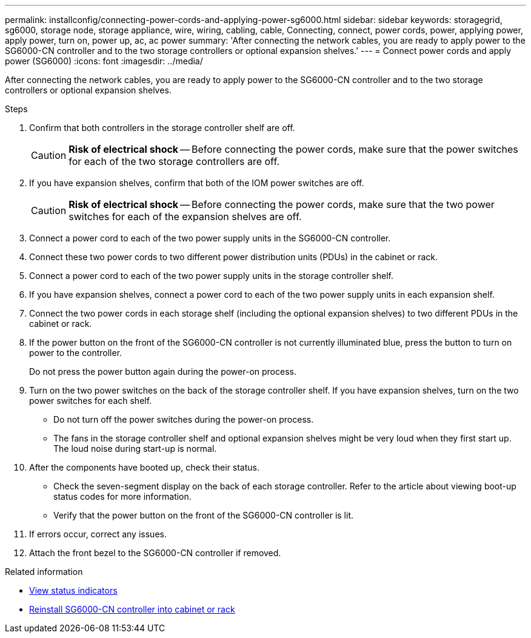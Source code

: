 ---
permalink: installconfig/connecting-power-cords-and-applying-power-sg6000.html
sidebar: sidebar
keywords: storagegrid, sg6000, storage node, storage appliance, wire, wiring, cabling, cable, Connecting, connect, power cords, power, applying power, apply power, turn on, power up, ac, ac power
summary: 'After connecting the network cables, you are ready to apply power to the SG6000-CN controller and to the two storage controllers or optional expansion shelves.'
---
= Connect power cords and apply power (SG6000)
:icons: font
:imagesdir: ../media/

[.lead]
After connecting the network cables, you are ready to apply power to the SG6000-CN controller and to the two storage controllers or optional expansion shelves.

.Steps

. Confirm that both controllers in the storage controller shelf are off.
+
CAUTION: *Risk of electrical shock* -- Before connecting the power cords, make sure that the power switches for each of the two storage controllers are off.

. If you have expansion shelves, confirm that both of the IOM power switches are off.
+
CAUTION: *Risk of electrical shock* -- Before connecting the power cords, make sure that the two power switches for each of the expansion shelves are off.

. Connect a power cord to each of the two power supply units in the SG6000-CN controller.
. Connect these two power cords to two different power distribution units (PDUs) in the cabinet or rack.
. Connect a power cord to each of the two power supply units in the storage controller shelf.
. If you have expansion shelves, connect a power cord to each of the two power supply units in each expansion shelf.
. Connect the two power cords in each storage shelf (including the optional expansion shelves) to two different PDUs in the cabinet or rack.
. If the power button on the front of the SG6000-CN controller is not currently illuminated blue, press the button to turn on power to the controller.
+
Do not press the power button again during the power-on process.

. Turn on the two power switches on the back of the storage controller shelf. If you have expansion shelves, turn on the two power switches for each shelf.
 ** Do not turn off the power switches during the power-on process.
 ** The fans in the storage controller shelf and optional expansion shelves might be very loud when they first start up. The loud noise during start-up is normal.
. After the components have booted up, check their status.
 ** Check the seven-segment display on the back of each storage controller. Refer to the article about viewing boot-up status codes for more information.
 ** Verify that the power button on the front of the SG6000-CN controller is lit.
. If errors occur, correct any issues.
. Attach the front bezel to the SG6000-CN controller if removed.

.Related information

* link:viewing-status-indicators.html[View status indicators]

* link:../sg6000/reinstalling-sg6000-cn-controller-into-cabinet-or-rack.html[Reinstall SG6000-CN controller into cabinet or rack]
